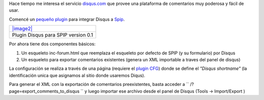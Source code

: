 |image0|
Hace tiempo me interesa el servicio
`disqus.com <http://www.disqus.com>`_ que provee una plataforma de
comentarios muy poderosa y fácil de usar.

Comencé un `pequeño
plugin <http://zone.spip.org/trac/spip-zone/browser/_plugins_/disqus>`_
para integrar Disqus a `Spip <http://www.spip.net>`_.

+---------------------------------------+
| `|image2| </downloads/disqus.zip>`_   |
+---------------------------------------+
| Plugin Disqus para SPIP version 0.1   |
+---------------------------------------+

Por ahora tiene dos componentes básicos:

#. Un esqueleto inc-forum.html que reemplaza el esqueleto por defecto de
   SPIP (y su formulario) por Disqus
#. Un esqueleto para exportar comentarios existentes (genera un XML
   importable a traves del panel de disqus)

La configuración se realiza a través de una página (requiere el `plugin
CFG <http://plugins.spip.net/CFG>`_) donde se define el *"Disqus
shortname"* (la identificación unica que asignamos al sitio donde
usaremos Diqus).

Para generar el XML con la exportación de comentarios preexistentes,
basta acceder a `` /?page=export_comments_to_disqus `` y luego importar
ese archivo desde el panel de Disqus (Tools -> Import/Export )

.. |image0| image:: /images/disqus-newlod23a-8b781.gif
.. |image1| image:: /images/zip-2bcd4.png
.. |image2| image:: /images/zip-2bcd4.png
